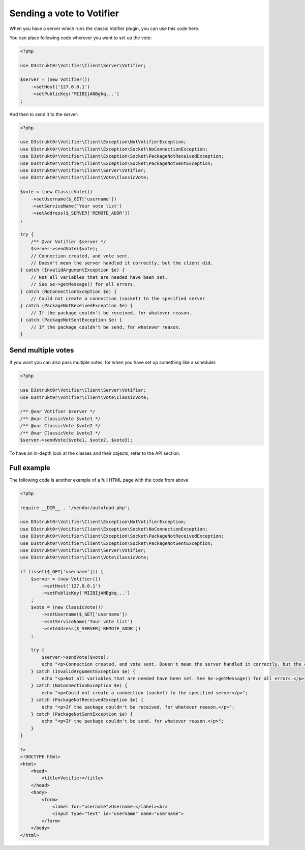 ==========================
Sending a vote to Votifier
==========================

When you have a server which runs the classic Votifier plugin, you can use this code here.

You can place following code wherever you want to set up the vote:

.. code-block:: php

    <?php

    use D3strukt0r\Votifier\Client\Server\Votifier;

    $server = (new Votifier())
        ->setHost('127.0.0.1')
        ->setPublicKey('MIIBIjANBgkq...')
    ;

And then to send it to the server:

.. code-block:: php

    <?php

    use D3strukt0r\Votifier\Client\Exception\NotVotifierException;
    use D3strukt0r\Votifier\Client\Exception\Socket\NoConnectionException;
    use D3strukt0r\Votifier\Client\Exception\Socket\PackageNotReceivedException;
    use D3strukt0r\Votifier\Client\Exception\Socket\PackageNotSentException;
    use D3strukt0r\Votifier\Client\Server\Votifier;
    use D3strukt0r\Votifier\Client\Vote\ClassicVote;

    $vote = (new ClassicVote())
        ->setUsername($_GET['username'])
        ->setServiceName('Your vote list')
        ->setAddress($_SERVER['REMOTE_ADDR'])
    ;

    try {
        /** @var Votifier $server */
        $server->sendVote($vote);
        // Connection created, and vote sent.
        // Doesn't mean the server handled it correctly, but the client did.
    } catch (InvalidArgumentException $e) {
        // Not all variables that are needed have been set.
        // See $e->getMessage() for all errors.
    } catch (NoConnectionException $e) {
        // Could not create a connection (socket) to the specified server
    } catch (PackageNotReceivedException $e) {
        // If the package couldn't be received, for whatever reason.
    } catch (PackageNotSentException $e) {
        // If the package couldn't be send, for whatever reason.
    }

Send multiple votes
===================

If you want you can also pass multiple votes, for when you have set up something like a scheduler.

.. code-block:: php

    <?php

    use D3strukt0r\Votifier\Client\Server\Votifier;
    use D3strukt0r\Votifier\Client\Vote\ClassicVote;

    /** @var Votifier $server */
    /** @var ClassicVote $vote1 */
    /** @var ClassicVote $vote2 */
    /** @var ClassicVote $vote3 */
    $server->sendVote($vote1, $vote2, $vote3);

To have an in-depth look at the classes and their objects, refer to the API section.

Full example
============

The following code is another example of a full HTML page with the code from above

.. code-block:: php

    <?php

    require __DIR__ . '/vendor/autoload.php';

    use D3strukt0r\Votifier\Client\Exception\NotVotifierException;
    use D3strukt0r\Votifier\Client\Exception\Socket\NoConnectionException;
    use D3strukt0r\Votifier\Client\Exception\Socket\PackageNotReceivedException;
    use D3strukt0r\Votifier\Client\Exception\Socket\PackageNotSentException;
    use D3strukt0r\Votifier\Client\Server\Votifier;
    use D3strukt0r\Votifier\Client\Vote\ClassicVote;

    if (isset($_GET['username'])) {
        $server = (new Votifier())
            ->setHost('127.0.0.1')
            ->setPublicKey('MIIBIjANBgkq...')
        ;
        $vote = (new ClassicVote())
            ->setUsername($_GET['username'])
            ->setServiceName('Your vote list')
            ->setAddress($_SERVER['REMOTE_ADDR'])
        ;

        try {
            $server->sendVote($vote);
            echo "<p>Connection created, and vote sent. Doesn't mean the server handled it correctly, but the client did.</p>";
        } catch (InvalidArgumentException $e) {
            echo "<p>Not all variables that are needed have been set. See $e->getMessage() for all errors.</p>";
        } catch (NoConnectionException $e) {
            echo "<p>Could not create a connection (socket) to the specified server</p>";
        } catch (PackageNotReceivedException $e) {
            echo "<p>If the package couldn't be received, for whatever reason.</p>";
        } catch (PackageNotSentException $e) {
            echo "<p>If the package couldn't be send, for whatever reason.</p>";
        }
    }

    ?>
    <!DOCTYPE html>
    <html>
        <head>
            <title>Votifier</title>
        </head>
        <body>
            <form>
                <label for="username">Username:</label><br>
                <input type="text" id="username" name="username">
            </form>
        </body>
    </html>
